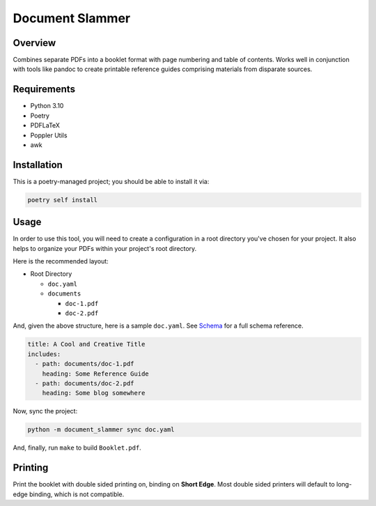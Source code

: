 Document Slammer
----------------

Overview
========

Combines separate PDFs into a booklet format with page numbering and table of contents. Works well in conjunction with tools like pandoc to create printable reference guides comprising materials from disparate sources.

Requirements
============

* Python 3.10
* Poetry
* PDFLaTeX
* Poppler Utils
* awk

Installation
============

This is a poetry-managed project; you should be able to install it via:

.. code-block:: shell

    poetry self install

Usage
=====

In order to use this tool, you will need to create a configuration in a root directory you've chosen for your project. It also helps to organize your PDFs within your project's root directory.

Here is the recommended layout:

* Root Directory

  - ``doc.yaml``
  - ``documents``

    - ``doc-1.pdf``
    - ``doc-2.pdf``

And, given the above structure, here is a sample ``doc.yaml``. See `Schema <schema.rst>`_ for a full schema reference.

.. code-block:: yaml

   title: A Cool and Creative Title
   includes:
     - path: documents/doc-1.pdf
       heading: Some Reference Guide
     - path: documents/doc-2.pdf
       heading: Some blog somewhere


Now, sync the project:

.. code-block:: shell

    python -m document_slammer sync doc.yaml

And, finally, run ``make`` to build ``Booklet.pdf``.

Printing
========

Print the booklet with double sided printing on, binding on **Short Edge**. Most double sided printers will default to long-edge binding, which is not compatible.
